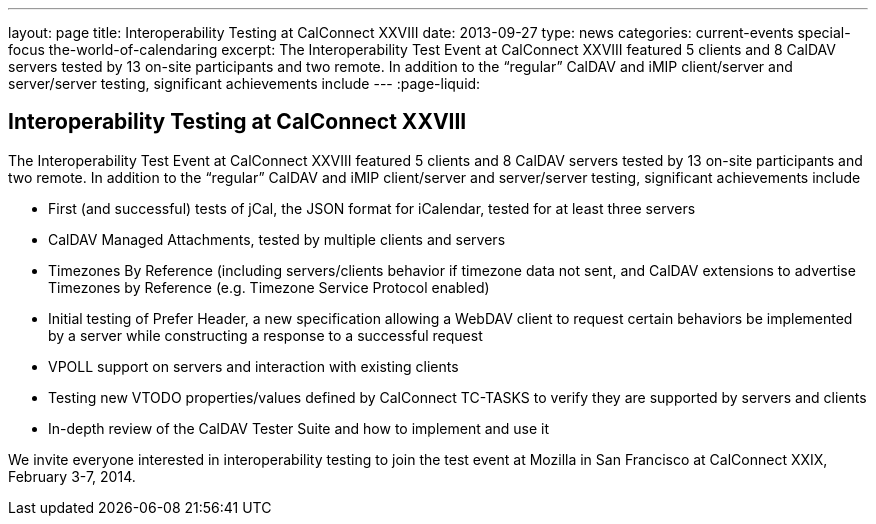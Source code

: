 ---
layout: page
title: Interoperability Testing at CalConnect XXVIII
date: 2013-09-27
type: news
categories: current-events special-focus the-world-of-calendaring
excerpt: The Interoperability Test Event at CalConnect XXVIII featured 5 clients and 8 CalDAV servers tested by 13 on-site participants and two remote. In addition to the “regular” CalDAV and iMIP client/server and server/server testing, significant achievements include
---
:page-liquid:

== Interoperability Testing at CalConnect XXVIII

The Interoperability Test Event at CalConnect XXVIII featured 5 clients and 8 CalDAV servers tested by 13 on-site participants and two remote. In addition to the "`regular`" CalDAV and iMIP client/server and server/server testing, significant achievements include

* First (and successful) tests of jCal, the JSON format for iCalendar, tested for at least three servers
* CalDAV Managed Attachments, tested by multiple clients and servers
* Timezones By Reference (including servers/clients behavior if timezone data not sent, and CalDAV extensions to advertise Timezones by Reference (e.g. Timezone Service Protocol enabled)
* Initial testing of Prefer Header, a new specification allowing a WebDAV client to request certain behaviors be implemented by a server while constructing a response to a successful request
* VPOLL support on servers and interaction with existing clients
* Testing new VTODO properties/values defined by CalConnect TC-TASKS to verify they are supported by servers and clients
* In-depth review of the CalDAV Tester Suite and how to implement and use it

We invite everyone interested in interoperability testing to join the test event at Mozilla in San Francisco at CalConnect XXIX, February 3-7, 2014.


